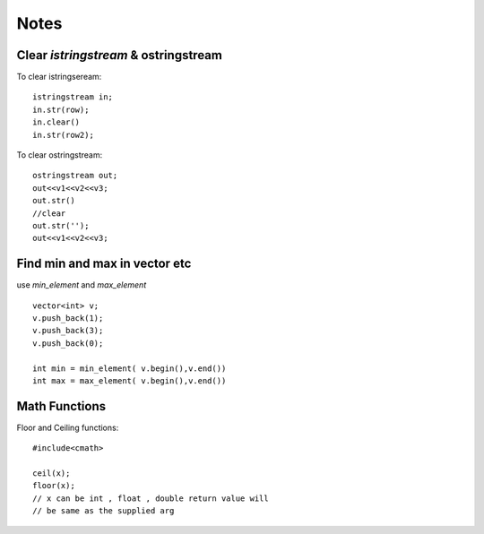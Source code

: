 =====
Notes
=====

#####################################
Clear `istringstream` & ostringstream
#####################################

To clear istringseream::

    istringstream in;
    in.str(row);
    in.clear()
    in.str(row2);

To clear ostringstream::

    ostringstream out;
    out<<v1<<v2<<v3;
    out.str()
    //clear
    out.str('');
    out<<v1<<v2<<v3;
 

##############################
Find min and max in vector etc 
##############################

use `min_element` and `max_element` ::
    
    vector<int> v;
    v.push_back(1);
    v.push_back(3);
    v.push_back(0);

    int min = min_element( v.begin(),v.end())
    int max = max_element( v.begin(),v.end())

##############
Math Functions 
##############

Floor and Ceiling functions::
    
    #include<cmath>
    
    ceil(x);
    floor(x);
    // x can be int , float , double return value will 
    // be same as the supplied arg

   

